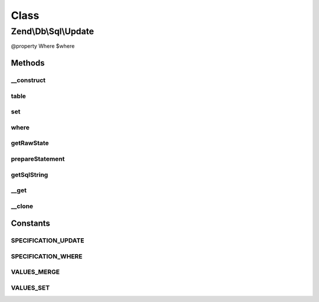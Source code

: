 .. Db/Sql/Update.php generated using docpx on 01/30/13 03:02pm


Class
*****

Zend\\Db\\Sql\\Update
=====================

@property Where $where

Methods
-------

__construct
+++++++++++

.. function:: __construct()


    Constructor

    :param null|string|TableIdentifier: 



table
+++++

.. function:: table()


    Specify table for statement

    :param string|TableIdentifier: 

    :rtype: Update 



set
+++

.. function:: set()


    Set key/value pairs to update

    :param array: Associative array of key values
    :param string: One of the VALUES_* constants

    :throws Exception\InvalidArgumentException: 

    :rtype: Update 



where
+++++

.. function:: where()


    Create where clause

    :param Where|\Closure|string|array: 
    :param string: One of the OP_* constants from Predicate\PredicateSet

    :throws Exception\InvalidArgumentException: 

    :rtype: Select 



getRawState
+++++++++++

.. function:: getRawState()



prepareStatement
++++++++++++++++

.. function:: prepareStatement()


    Prepare statement

    :param AdapterInterface: 
    :param StatementContainerInterface: 

    :rtype: void 



getSqlString
++++++++++++

.. function:: getSqlString()


    Get SQL string for statement

    :param null|PlatformInterface: If null, defaults to Sql92

    :rtype: string 



__get
+++++

.. function:: __get()


    Variable overloading
    
    Proxies to "where" only

    :param string: 

    :rtype: mixed 



__clone
+++++++

.. function:: __clone()


    __clone
    
    Resets the where object each time the Update is cloned.

    :rtype: void 





Constants
---------

SPECIFICATION_UPDATE
++++++++++++++++++++

SPECIFICATION_WHERE
+++++++++++++++++++

VALUES_MERGE
++++++++++++

VALUES_SET
++++++++++

